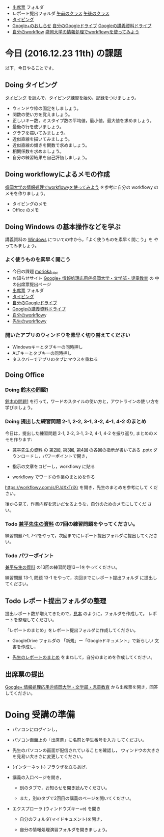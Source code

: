 # 2016.12.22 11回目

- [[https://drive.google.com/open?id=0BwUWvGKIXA9PQjJCT2g0OXJ4Q28][出席票]] フォルダ
- レポート提出フォルダ [[https://drive.google.com/open?id=0BwUWvGKIXA9PUWpHbGtWU2dPVDA][午前のクラス]] [[https://drive.google.com/open?id=0BwUWvGKIXA9Pel9OejR1STlUSkE][午後のクラス]]
- [[./typing.org][タイピング]] 
- [[https://plus.google.com/communities/109024061748990090847][Google+のおしらせ]] [[https://drive.google.com/drive/my-drive][自分のGoogleドライブ]] [[https://drive.google.com/open?id=0BwUWvGKIXA9PSzlPMk9uTWV1Y1U][Googleの講義資料ドライブ]] 
- [[https://workflowy.com/][自分のworkflow]] [[https://workflowy.com/s/PJdXxTriXr][盛岡大学の情報処理でworkflowyを使ってみよう]]

* 今日 (2016.12.23 11th) の課題

以下，今日やることです。

** Doing タイピング 

[[./typing.org][タイピング]] を読んで，タイピング練習を始め，記録をつけましょう。

- ウィンドウ枠の固定をしましょう。
- 関数の使い方を覚えましょう。
- 正しいキー数，ミスタイプ数の平均値，最小値，最大値を求めましょう。
- 最後の行を使いましょう。
- グラフを描いてみましょう。
- 近似直線を描いてみましょう。
- 近似直線の傾きを関数で求めましょう。
- 相関係数を求めましょう。
- 自分の練習結果を自己評価しましょう。

** Doing workflowyによるメモの作成

   [[https://workflowy.com/s/PJdXxTriXr][盛岡大学の情報処理でworkflowyを使ってみよう]] を参考に自分の workflowy
   のメモを作りましょう。

   - タイピングのメモ
   - Office のメモ

** Doing Windows の基本操作などを学ぶ

講義資料の [[./windows.org][Windows]] についての中から，「よく使うものを素早く開こう」を
やってみましょう。

*** よく使うものを素早く開こう

- 今日の課題  [[http://masayuki054.github.io/morioka_u_ict/][morioka_u_ict]]  
- お知らせサイト [[https://plus.google.com/communities/109024061748990090847][Google+ 情報処理応用＠盛岡大学・文学部・児童教育]] の
    中の出席票提出ページ
- [[https://drive.google.com/open?id=0BwUWvGKIXA9PQjJCT2g0OXJ4Q28][出席票]] フォルダ
- [[./typing.org][タイピング]] 
- [[https://drive.google.com/drive/my-drive][自分のGoogleドライブ]]
- [[https://drive.google.com/open?id=0BwUWvGKIXA9PSzlPMk9uTWV1Y1U][Googleの講義資料ドライブ]] 
- [[https://workflowy.com/][自分のworkflow]]y
- [[https://workflowy.com/s/PJdXxTriXr][先生のworkflowy]]

*** 開いたアプリのウィンドウを素早く切り替えてください

- Windowsキーとタブキーの同時押し
- ALTキーとタブキーの同時押し
- タスクバーでアプリのタブにマウスを重ねる

** Doing Office 

*** Doing [[https://drive.google.com/open?id=1TYKC8DtEvWed_QkaPcFkO0rD4aSJsNtiHFuKWBpjK84][鈴木の問題1]] 

    [[https://drive.google.com/open?id=1TYKC8DtEvWed_QkaPcFkO0rD4aSJsNtiHFuKWBpjK84][鈴木の問題1]] を行って，ワードのスタイルの使い方と，アウトラインの使
    い方を学びましょう。

*** Doing 提出した練習問題 2-1, 2-2, 3-1, 3-2, 4-1, 4-2 のまとめ

    今日は，提出した練習問題 2-1, 2-2, 3-1, 3-2, 4-1, 4-2 を振り返り,
    まとめのメモを作ります:

    - [[https://drive.google.com/open?id=0BwUWvGKIXA9PVWZvVVgtOG5kZjg][兼平先生の資料]] の [[https://drive.google.com/open?id=0BwUWvGKIXA9PTmpwWE1QR2JnVlk][第2回]], [[https://drive.google.com/open?id=0BwUWvGKIXA9PV3F3d0tVcm5GclU][第3回]], [[https://drive.google.com/open?id=0BwUWvGKIXA9PM2lJZ0RibGJnemM][第4回]] の各回の指示が書いてある
      .pptx ダウンロードし，パワーポイントで開き，

    - 指示の文章をコピーし，workflowy に貼る

    - workflowy でワードの作業のまとめを作る

    https://workflowy.com/s/PJdXxTriXr を開き，先生のまとめを参考にして
    ください。

    後から見て，作業内容を思いだせるような，自分のためのメモにしてくだ
    さい。

*** Todo  [[https://drive.google.com/open?id=0BwUWvGKIXA9PVWZvVVgtOG5kZjg][兼平先生の資料]] の7回の練習問題をやってください。

    練習問題7-1, 7-2をやって，次回までにレポート提出フォルダに提出してください。

*** Todo パワーポイント

    [[https://drive.google.com/open?id=0BwUWvGKIXA9PVWZvVVgtOG5kZjg][兼平先生の資料]] の13回の練習問題13ー1をやってください。
    
    練習問題 13-1, 問題 13-1 をやって，次回までにレポート提出フォルダ
    に提出してください。
    
** Todo レポート提出フォルダの整理

   提出レポート数が増えてきたので，[[https://drive.google.com/open?id=0BwUWvGKIXA9POENyUFdNdmwwSjQ][見本]] のように，フォルダを作成して，
   レポートを整理してください。

   「レポートのまとめ」をレポート提出フォルダに作成してください。

   - GoogleDrive フォルダの 「新規」ー「Googleドキュメント」で新らしい
     文書を作成し，

   - [[https://docs.google.com/document/d/1vrwRmZ4IzZ0ersfg3HnYZ0di7Sz5VwkpojRqCPkvDm4/edit?usp=sharing][先生のレポートのまとめ]] をまねして，自分のまとめを作成してください。

** 出席票の提出

[[https://plus.google.com/communities/109024061748990090847][Google+ 情報処理応用＠盛岡大学・文学部・児童教育]] から出席票を開き，回答してください。


* Doing 受講の準備

- パソコンにログインし，

- パソコン画面上の「出席票」に名前と学生番号を入力
  してください。

- 先生のパソコンの画面が配信されていることを確認し，
  ウィンドウの大きさを見易い大きさに変更してください。

- (インターネット) ブラウザを立ちあげ，

- 講義の入口ページを開き，

  - 別のタブで，お知らせを開き読んでください。

  - また，別のタブで2回目の講義のページを開いてください。

- エクスプローラ (ウィンドウズキー+e) を開き

  - 自分のフォルダ(マイドキュメント)を開き，

  - 自分の情報処理演習フォルダを開きましょう。

